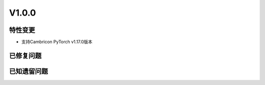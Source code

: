 
V1.0.0
===================

特性变更
-----------------


.. 以下为注释内容，无需删除：
   参考README.rst的要求和格式写作。

- 支持Cambricon PyTorch v1.17.0版本

已修复问题
---------------------

.. 以下为注释内容，无需删除：
   参考README.rst的要求和格式写作。

已知遗留问题
--------------

.. 以下为注释内容，无需删除：
   参考README.rst的要求和格式写作。


